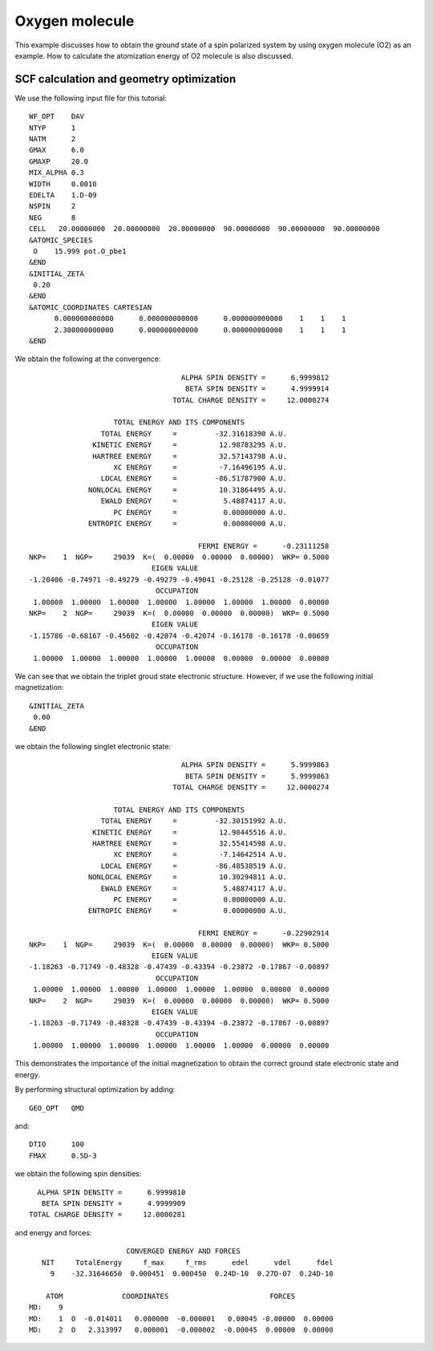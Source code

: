 .. _tutorial_o2:

===============
Oxygen molecule
===============
This example discusses how to obtain the ground state of a spin polarized system by using oxygen molecule (O2) as an example.
How to calculate the atomization energy of O2 molecule is also discussed.

SCF calculation and geometry optimization
=========================================

We use the following input file for this tutorial::

 WF_OPT    DAV
 NTYP      1
 NATM      2
 GMAX      6.0
 GMAXP     20.0
 MIX_ALPHA 0.3
 WIDTH     0.0010
 EDELTA    1.D-09
 NSPIN     2
 NEG       8 
 CELL   20.00000000  20.00000000  20.00000000  90.00000000  90.00000000  90.00000000
 &ATOMIC_SPECIES
  O    15.999 pot.O_pbe1
 &END
 &INITIAL_ZETA
  0.20
 &END
 &ATOMIC_COORDINATES CARTESIAN
       0.000000000000      0.000000000000      0.000000000000    1    1    1
       2.300000000000      0.000000000000      0.000000000000    1    1    1
 &END

We obtain the following at the convergence::

                                      ALPHA SPIN DENSITY =      6.9999812
                                       BETA SPIN DENSITY =      4.9999914
                                    TOTAL CHARGE DENSITY =     12.0000274
 
                      TOTAL ENERGY AND ITS COMPONENTS 
                   TOTAL ENERGY     =         -32.31618390 A.U.
                 KINETIC ENERGY     =          12.98783295 A.U.
                 HARTREE ENERGY     =          32.57143798 A.U.
                      XC ENERGY     =          -7.16496195 A.U.
                   LOCAL ENERGY     =         -86.51787900 A.U.
                NONLOCAL ENERGY     =          10.31864495 A.U.
                   EWALD ENERGY     =           5.48874117 A.U.
                      PC ENERGY     =           0.00000000 A.U.
                ENTROPIC ENERGY     =           0.00000000 A.U.
 
                                          FERMI ENERGY =      -0.23111258
  NKP=    1  NGP=     29039  K=(  0.00000  0.00000  0.00000)  WKP= 0.5000
                               EIGEN VALUE 
  -1.20406 -0.74971 -0.49279 -0.49279 -0.49041 -0.25128 -0.25128 -0.01077
                                OCCUPATION 
   1.00000  1.00000  1.00000  1.00000  1.00000  1.00000  1.00000  0.00000
  NKP=    2  NGP=     29039  K=(  0.00000  0.00000  0.00000)  WKP= 0.5000
                               EIGEN VALUE 
  -1.15786 -0.68167 -0.45602 -0.42074 -0.42074 -0.16178 -0.16178 -0.00659
                                OCCUPATION 
   1.00000  1.00000  1.00000  1.00000  1.00000  0.00000  0.00000  0.00000

We can see that we obtain the triplet groud state electronic structure.
However, if we use the following initial magnetization::

 &INITIAL_ZETA
  0.00
 &END

we obtain the following singlet electronic state::

                                     ALPHA SPIN DENSITY =      5.9999863
                                      BETA SPIN DENSITY =      5.9999863
                                   TOTAL CHARGE DENSITY =     12.0000274

                     TOTAL ENERGY AND ITS COMPONENTS 
                  TOTAL ENERGY     =         -32.30151992 A.U.
                KINETIC ENERGY     =          12.98445516 A.U.
                HARTREE ENERGY     =          32.55414598 A.U.
                     XC ENERGY     =          -7.14642514 A.U.
                  LOCAL ENERGY     =         -86.48538519 A.U.
               NONLOCAL ENERGY     =          10.30294811 A.U.
                  EWALD ENERGY     =           5.48874117 A.U.
                     PC ENERGY     =           0.00000000 A.U.
               ENTROPIC ENERGY     =           0.00000000 A.U.

                                         FERMI ENERGY =      -0.22902914
 NKP=    1  NGP=     29039  K=(  0.00000  0.00000  0.00000)  WKP= 0.5000
                              EIGEN VALUE 
 -1.18263 -0.71749 -0.48328 -0.47439 -0.43394 -0.23872 -0.17867 -0.00897
                               OCCUPATION 
  1.00000  1.00000  1.00000  1.00000  1.00000  1.00000  0.00000  0.00000
 NKP=    2  NGP=     29039  K=(  0.00000  0.00000  0.00000)  WKP= 0.5000
                              EIGEN VALUE 
 -1.18263 -0.71749 -0.48328 -0.47439 -0.43394 -0.23872 -0.17867 -0.00897
                               OCCUPATION 
  1.00000  1.00000  1.00000  1.00000  1.00000  1.00000  0.00000  0.00000

This demonstrates the importance of the initial magnetization to obtain the correct ground state electronic state and energy.

By performing structural optimization by adding::

 GEO_OPT   QMD

and::

 DTIO      100
 FMAX      0.5D-3

we obtain the following spin densities::

                                      ALPHA SPIN DENSITY =      6.9999810
                                       BETA SPIN DENSITY =      4.9999909
                                    TOTAL CHARGE DENSITY =     12.0000281

and energy and forces::

                        CONVERGED ENERGY AND FORCES 
    NIT     TotalEnergy     f_max     f_rms      edel      vdel      fdel
      9    -32.31646650  0.000451  0.000450  0.24D-10  0.27D-07  0.24D-10
 
     ATOM              COORDINATES                        FORCES
 MD:    9
 MD:    1  O  -0.014011   0.000000  -0.000001   0.00045 -0.00000  0.00000
 MD:    2  O   2.313997   0.000001  -0.000002  -0.00045  0.00000  0.00000

